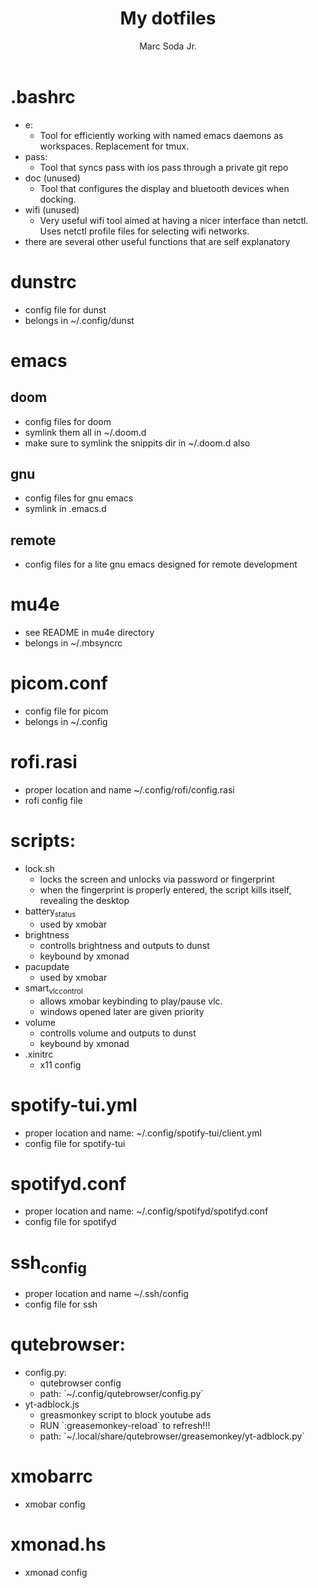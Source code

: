 #+TITLE: My dotfiles
#+AUTHOR: Marc Soda Jr.
#+EMAIL: m@soda.fm

* .bashrc
- e:
  - Tool for efficiently working with named emacs daemons as workspaces. Replacement for tmux.
- pass:
  - Tool that syncs pass with ios pass through a private git repo
- doc (unused)
  - Tool that configures the display and bluetooth devices when docking.
- wifi (unused)
  - Very useful wifi tool aimed at having a nicer interface than netctl. Uses netctl profile files for selecting wifi networks.
- there are several other useful functions that are self explanatory
* dunstrc
- config file for dunst
- belongs in ~/.config/dunst
* emacs
** doom
- config files for doom
- symlink them all in ~/.doom.d
- make sure to symlink the snippits dir in ~/.doom.d also
** gnu
- config files for gnu emacs
- symlink in .emacs.d
** remote
- config files for a lite gnu emacs designed for remote development
* mu4e
- see README in mu4e directory
- belongs in ~/.mbsyncrc
* picom.conf
- config file for picom
- belongs in ~/.config
* rofi.rasi
- proper location and name ~/.config/rofi/config.rasi
- rofi config file
* scripts:
- lock.sh
  - locks the screen and unlocks via password or fingerprint
  - when the fingerprint is properly entered, the script kills itself, revealing the desktop
- battery_status
  - used by xmobar
- brightness
  - controlls brightness and outputs to dunst
  - keybound by xmonad
- pacupdate
  - used by xmobar
- smart_vlc_control
  - allows xmobar keybinding to play/pause vlc.
  - windows opened later are given priority
- volume
  - controlls volume and outputs to dunst
  - keybound by xmonad
- .xinitrc
  - x11 config
* spotify-tui.yml
- proper location and name: ~/.config/spotify-tui/client.yml
- config file for spotify-tui
* spotifyd.conf
- proper location and name: ~/.config/spotifyd/spotifyd.conf
- config file for spotifyd
* ssh_config
- proper location and name ~/.ssh/config
- config file for ssh
* qutebrowser:
- config.py:
  - qutebrowser config
  - path: `~/.config/qutebrowser/config.py`
- yt-adblock.js
  - greasmonkey script to block youtube ads
  - RUN `:greasemonkey-reload` to refresh!!!
  - path: `~/.local/share/qutebrowser/greasemonkey/yt-adblock.py`
* xmobarrc
- xmobar config
* xmonad.hs
- xmonad config
